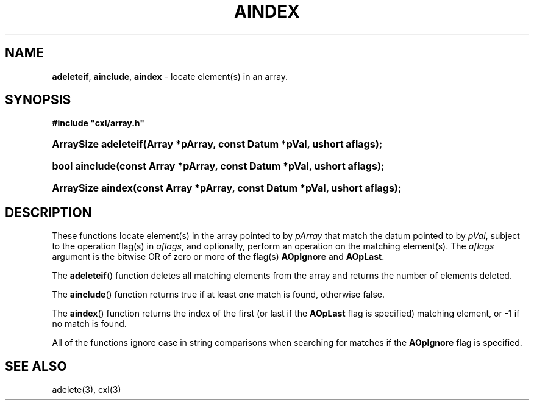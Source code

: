 .\" (c) Copyright 2022 Richard W. Marinelli
.\"
.\" This work is licensed under the GNU General Public License (GPLv3).  To view a copy of this license, see the
.\" "License.txt" file included with this distribution or visit http://www.gnu.org/licenses/gpl-3.0.en.html.
.\"
.ad l
.TH AINDEX 3 2022-06-04 "Ver. 1.1.0" "CXL Library Documentation"
.nh \" Turn off hyphenation.
.SH NAME
\fBadeleteif\fR, \fBainclude\fR, \fBaindex\fR - locate element(s) in an array.
.SH SYNOPSIS
\fB#include "cxl/array.h"\fR
.HP 2
\fBArraySize adeleteif(Array *pArray, const Datum *pVal, ushort aflags);\fR
.HP 2
\fBbool ainclude(const Array *pArray, const Datum *pVal, ushort aflags);\fR
.HP 2
\fBArraySize aindex(const Array *pArray, const Datum *pVal, ushort aflags);\fR
.SH DESCRIPTION
These functions locate element(s) in the array pointed to by \fIpArray\fR that match the datum pointed to by
\fIpVal\fR, subject to the operation flag(s) in \fIaflags\fR, and optionally, perform an operation on the matching
element(s).  The \fIaflags\fR argument is the bitwise OR of zero or more of the flag(s) \fBAOpIgnore\fR and
\fBAOpLast\fR.
.PP
The \fBadeleteif\fR() function deletes all matching elements from the array and returns the number of elements deleted.
.PP
The \fBainclude\fR() function returns true if at least one match is found, otherwise false.
.PP
The \fBaindex\fR() function returns the index of the first (or last if the \fBAOpLast\fR flag is specified)
matching element, or -1 if no match is found.
.PP
All of the functions ignore case in string comparisons when searching for matches if the \fBAOpIgnore\fR flag is specified.
.SH SEE ALSO
adelete(3), cxl(3)
